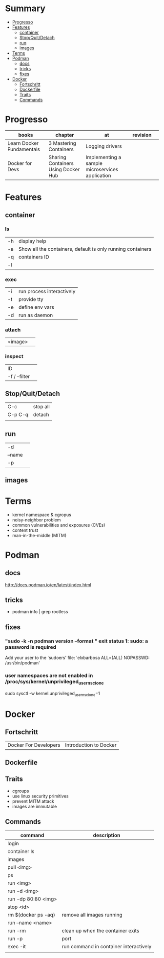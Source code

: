 #+TILE: Containers - Annotations

* Summary
  :PROPERTIES:
  :TOC:      :include all :depth 2 :ignore this
  :END:
:CONTENTS:
- [[#progresso][Progresso]]
- [[#features][Features]]
  - [[#container][container]]
  - [[#stopquitdetach][Stop/Quit/Detach]]
  - [[#run][run]]
  - [[#images][images]]
- [[#terms][Terms]]
- [[#podman][Podman]]
  - [[#docs][docs]]
  - [[#tricks][tricks]]
  - [[#fixes][fixes]]
- [[#docker][Docker]]
  - [[#fortschritt][Fortschritt]]
  - [[#dockerfile][Dockerfile]]
  - [[#traits][Traits]]
  - [[#commands][Commands]]
:END:
* Progresso
| books                     | chapter                             | at                                              | revision |   |
|---------------------------+-------------------------------------+-------------------------------------------------+----------+---|
| Learn Docker Fundamentals | 3 Mastering Containers              | Logging drivers                                 |          |   |
| Docker for Devs           | Sharing Containers Using Docker Hub | Implementing a sample microservices application |          |   |

* Features
** container
*** ls
|    |                                                             |
|----+-------------------------------------------------------------|
| -h | display help                                                |
| -a | Show all the containers, default is only running containers |
| -q | containers ID                                               |
| -l |                                                             |
*** exec
|    |                           |
|----+---------------------------|
| -i | run process interactively |
| -t | provide tty               |
| -e | define env vars           |
| -d | run as daemon             |
*** attach
|         |   |
|---------+---|
| <image> |   |

*** inspect
|               |   |
|---------------+---|
| ID            |   |
| -f / --filter |   |
** Stop/Quit/Detach
|         |          |
|---------+----------|
| C-c     | stop all |
| C-p C-q | detach   |
|         |          |

** run
|        |   |
|--------+---|
| -d     |   |
| --name |   |
| -p     |   |

** images
* Terms
- kernel namespace & cgropus
- noisy-neighbor problem
- common vulnerabilities and exposures (CVEs)
- content trust
- man-in-the-middle (MITM)
* Podman
** docs
http://docs.podman.io/en/latest/index.html
** tricks
   - podman info | grep rootless
** fixes
*** "sudo -k -n podman version --format " exit status 1: sudo: a password is required
    Add your user to the 'sudoers' file: 'elxbarbosa ALL=(ALL) NOPASSWD: /usr/bin/podman'
*** user namespaces are not enabled in /proc/sys/kernel/unprivileged_userns_clone
    sudo sysctl -w kernel.unprivileged_userns_clone=1
* Docker
** Fortschritt
   |                       |                        |
   |-----------------------+------------------------|
   | Docker For Developers | Introduction to Docker |

** Dockerfile
** Traits
   - cgroups
   - use linux security primitives
   - prevent MITM attack
   - images are immutable
** Commands
   | command             | description                            |
   |---------------------+----------------------------------------|
   | login               |                                        |
   | container ls        |                                        |
   | images              |                                        |
   | pull <img>          |                                        |
   | ps                  |                                        |
   | run <img>           |                                        |
   | run -d <img>        |                                        |
   | run -dp 80:80 <img> |                                        |
   | stop <id>           |                                        |
   | rm $(docker ps -aq) | remove all images running              |
   | run --name <name>   |                                        |
   | run -rm             | clean up when the container exits      |
   | run -p              | port                                   |
   | exec -it            | run command in container interactively |
   |                     |                                        |
